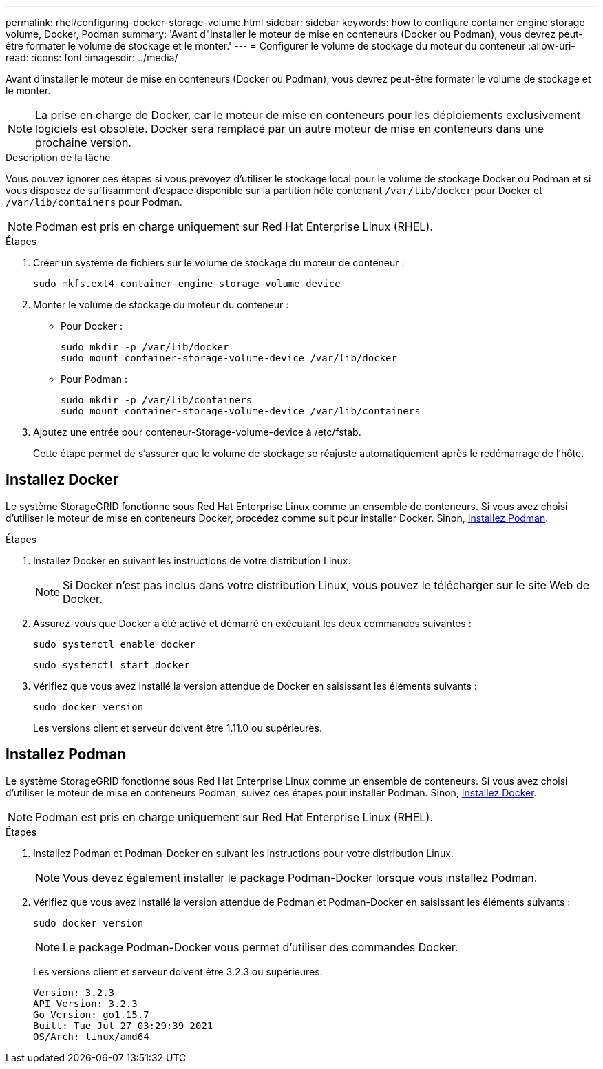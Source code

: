 ---
permalink: rhel/configuring-docker-storage-volume.html 
sidebar: sidebar 
keywords: how to configure container engine storage volume, Docker, Podman 
summary: 'Avant d"installer le moteur de mise en conteneurs (Docker ou Podman), vous devrez peut-être formater le volume de stockage et le monter.' 
---
= Configurer le volume de stockage du moteur du conteneur
:allow-uri-read: 
:icons: font
:imagesdir: ../media/


[role="lead"]
Avant d'installer le moteur de mise en conteneurs (Docker ou Podman), vous devrez peut-être formater le volume de stockage et le monter.


NOTE: La prise en charge de Docker, car le moteur de mise en conteneurs pour les déploiements exclusivement logiciels est obsolète. Docker sera remplacé par un autre moteur de mise en conteneurs dans une prochaine version.

.Description de la tâche
Vous pouvez ignorer ces étapes si vous prévoyez d'utiliser le stockage local pour le volume de stockage Docker ou Podman et si vous disposez de suffisamment d'espace disponible sur la partition hôte contenant `/var/lib/docker` pour Docker et `/var/lib/containers` pour Podman.


NOTE: Podman est pris en charge uniquement sur Red Hat Enterprise Linux (RHEL).

.Étapes
. Créer un système de fichiers sur le volume de stockage du moteur de conteneur :
+
[listing]
----
sudo mkfs.ext4 container-engine-storage-volume-device
----
. Monter le volume de stockage du moteur du conteneur :
+
** Pour Docker :
+
[listing]
----
sudo mkdir -p /var/lib/docker
sudo mount container-storage-volume-device /var/lib/docker
----
** Pour Podman :
+
[listing]
----
sudo mkdir -p /var/lib/containers
sudo mount container-storage-volume-device /var/lib/containers
----


. Ajoutez une entrée pour conteneur-Storage-volume-device à /etc/fstab.
+
Cette étape permet de s'assurer que le volume de stockage se réajuste automatiquement après le redémarrage de l'hôte.





== Installez Docker

Le système StorageGRID fonctionne sous Red Hat Enterprise Linux comme un ensemble de conteneurs. Si vous avez choisi d'utiliser le moteur de mise en conteneurs Docker, procédez comme suit pour installer Docker. Sinon, <<Installez Podman,Installez Podman>>.

.Étapes
. Installez Docker en suivant les instructions de votre distribution Linux.
+

NOTE: Si Docker n'est pas inclus dans votre distribution Linux, vous pouvez le télécharger sur le site Web de Docker.

. Assurez-vous que Docker a été activé et démarré en exécutant les deux commandes suivantes :
+
[listing]
----
sudo systemctl enable docker
----
+
[listing]
----
sudo systemctl start docker
----
. Vérifiez que vous avez installé la version attendue de Docker en saisissant les éléments suivants :
+
[listing]
----
sudo docker version
----
+
Les versions client et serveur doivent être 1.11.0 ou supérieures.





== Installez Podman

Le système StorageGRID fonctionne sous Red Hat Enterprise Linux comme un ensemble de conteneurs. Si vous avez choisi d'utiliser le moteur de mise en conteneurs Podman, suivez ces étapes pour installer Podman. Sinon, <<Installez Docker,Installez Docker>>.


NOTE: Podman est pris en charge uniquement sur Red Hat Enterprise Linux (RHEL).

.Étapes
. Installez Podman et Podman-Docker en suivant les instructions pour votre distribution Linux.
+

NOTE: Vous devez également installer le package Podman-Docker lorsque vous installez Podman.

. Vérifiez que vous avez installé la version attendue de Podman et Podman-Docker en saisissant les éléments suivants :
+
[listing]
----
sudo docker version
----
+

NOTE: Le package Podman-Docker vous permet d'utiliser des commandes Docker.

+
Les versions client et serveur doivent être 3.2.3 ou supérieures.

+
[listing]
----
Version: 3.2.3
API Version: 3.2.3
Go Version: go1.15.7
Built: Tue Jul 27 03:29:39 2021
OS/Arch: linux/amd64
----

